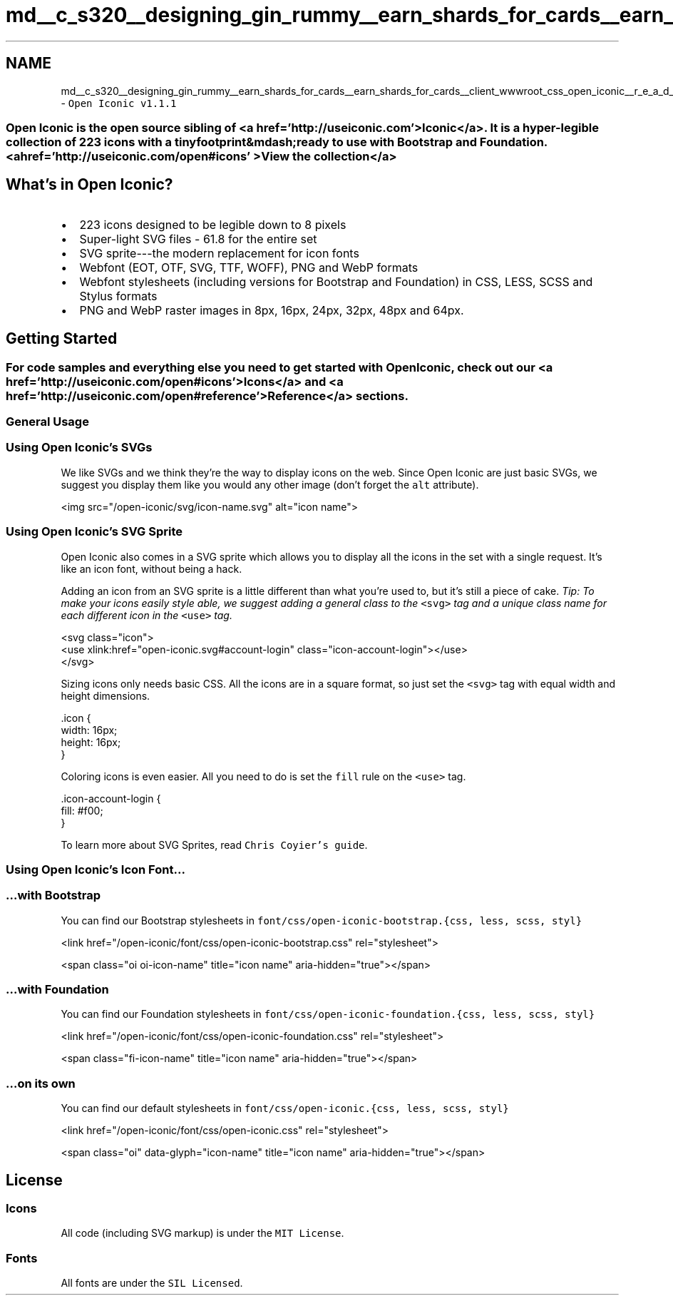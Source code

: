 .TH "md__c_s320__designing_gin_rummy__earn_shards_for_cards__earn_shards_for_cards__client_wwwroot_css_open_iconic__r_e_a_d_m_e" 3 "Tue Apr 26 2022" "Earn Cards for Shards" \" -*- nroff -*-
.ad l
.nh
.SH NAME
md__c_s320__designing_gin_rummy__earn_shards_for_cards__earn_shards_for_cards__client_wwwroot_css_open_iconic__r_e_a_d_m_e \- \fCOpen Iconic v1\&.1\&.1\fP 

.SS "Open Iconic is the open source sibling of <a href='http://useiconic\&.com' >Iconic</a>\&. It is a hyper-legible collection of 223 icons with a tiny footprint&mdash;ready to use with Bootstrap and Foundation\&. <a href='http://useiconic\&.com/open#icons' >View the collection</a>"
.SH "What's in Open Iconic?"
.PP
.IP "\(bu" 2
223 icons designed to be legible down to 8 pixels
.IP "\(bu" 2
Super-light SVG files - 61\&.8 for the entire set
.IP "\(bu" 2
SVG sprite---the modern replacement for icon fonts
.IP "\(bu" 2
Webfont (EOT, OTF, SVG, TTF, WOFF), PNG and WebP formats
.IP "\(bu" 2
Webfont stylesheets (including versions for Bootstrap and Foundation) in CSS, LESS, SCSS and Stylus formats
.IP "\(bu" 2
PNG and WebP raster images in 8px, 16px, 24px, 32px, 48px and 64px\&.
.PP
.SH "Getting Started"
.PP
.SS "For code samples and everything else you need to get started with Open Iconic, check out our <a href='http://useiconic\&.com/open#icons' >Icons</a> and <a href='http://useiconic\&.com/open#reference' >Reference</a> sections\&."
.SS "General Usage"
.SS "Using Open Iconic's SVGs"
We like SVGs and we think they're the way to display icons on the web\&. Since Open Iconic are just basic SVGs, we suggest you display them like you would any other image (don't forget the \fCalt\fP attribute)\&.
.PP
.PP
.nf
<img src="/open-iconic/svg/icon-name\&.svg" alt="icon name">
.fi
.PP
.SS "Using Open Iconic's SVG Sprite"
Open Iconic also comes in a SVG sprite which allows you to display all the icons in the set with a single request\&. It's like an icon font, without being a hack\&.
.PP
Adding an icon from an SVG sprite is a little different than what you're used to, but it's still a piece of cake\&. \fITip: To make your icons easily style able, we suggest adding a general class to the\fP \fC<svg>\fP \fItag and a unique class name for each different icon in the\fP \fC<use>\fP \fItag\&.\fP 
.br
.PP
.PP
.nf
<svg class="icon">
  <use xlink:href="open-iconic\&.svg#account-login" class="icon-account-login"></use>
</svg>
.fi
.PP
.PP
Sizing icons only needs basic CSS\&. All the icons are in a square format, so just set the \fC<svg>\fP tag with equal width and height dimensions\&.
.PP
.PP
.nf
\&.icon {
  width: 16px;
  height: 16px;
}
.fi
.PP
.PP
Coloring icons is even easier\&. All you need to do is set the \fCfill\fP rule on the \fC<use>\fP tag\&.
.PP
.PP
.nf
\&.icon-account-login {
  fill: #f00;
}
.fi
.PP
.PP
To learn more about SVG Sprites, read \fCChris Coyier's guide\fP\&.
.SS "Using Open Iconic's Icon Font\&.\&.\&."
.SS "…with Bootstrap"
You can find our Bootstrap stylesheets in \fCfont/css/open-iconic-bootstrap\&.{css, less, scss, styl}\fP
.PP
.PP
.nf
<link href="/open-iconic/font/css/open-iconic-bootstrap\&.css" rel="stylesheet">
.fi
.PP
.PP
.PP
.nf
<span class="oi oi-icon-name" title="icon name" aria-hidden="true"></span>
.fi
.PP
.SS "…with Foundation"
You can find our Foundation stylesheets in \fCfont/css/open-iconic-foundation\&.{css, less, scss, styl}\fP
.PP
.PP
.nf
<link href="/open-iconic/font/css/open-iconic-foundation\&.css" rel="stylesheet">
.fi
.PP
.PP
.PP
.nf
<span class="fi-icon-name" title="icon name" aria-hidden="true"></span>
.fi
.PP
.SS "…on its own"
You can find our default stylesheets in \fCfont/css/open-iconic\&.{css, less, scss, styl}\fP
.PP
.PP
.nf
<link href="/open-iconic/font/css/open-iconic\&.css" rel="stylesheet">
.fi
.PP
.PP
.PP
.nf
<span class="oi" data-glyph="icon-name" title="icon name" aria-hidden="true"></span>
.fi
.PP
.SH "License"
.PP
.SS "Icons"
All code (including SVG markup) is under the \fCMIT License\fP\&.
.SS "Fonts"
All fonts are under the \fCSIL Licensed\fP\&. 
